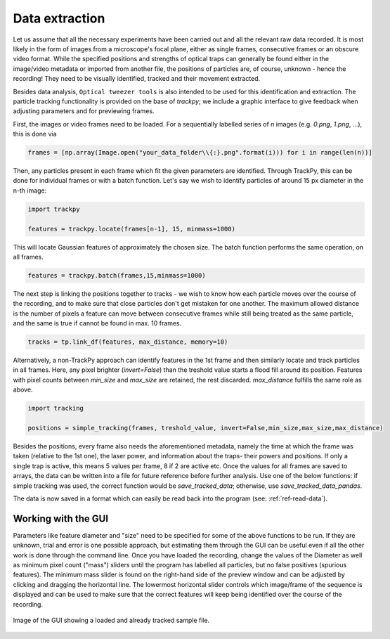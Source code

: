 .. _ref-data-extraction:

Data extraction
===============

Let us assume that all the necessary experiments have been carried out and all the relevant raw data recorded. It is most likely in the form of images from a microscope's focal plane, either as single frames, consecutive frames or an obscure video format. While the specified positions and strengths of optical traps can generally be found either in the image/video metadata or imported from another file, the positions of particles are, of course, unknown - hence the recording! They need to be visually identified, tracked and their movement extracted.

Besides data analysis, ``Optical tweezer tools`` is also intended to be used for this identification and extraction. The particle tracking functionality is provided on the base of *trackpy*; we include a graphic interface to give feedback when adjusting parameters and for previewing frames. 

First, the images or video frames need to be loaded. For a sequentially labelled series of *n* images (e.g. *0.png*, *1.png*, ...), this is done via

.. code-block:: python

    frames = [np.array(Image.open("your_data_folder\\{:}.png".format(i))) for i in range(len(n))]

Then, any particles present in each frame which fit the given parameters are identified. Through TrackPy, this can be done for individual frames or with a batch function. Let's say we wish to identify particles of around 15 px diameter in the n-th image:

.. code-block:: python

    import trackpy

    features = trackpy.locate(frames[n-1], 15, minmass=1000)
    
This will locate Gaussian features of approximately the chosen size. The batch function performs the same operation, on all frames.

.. code-block:: python

    features = trackpy.batch(frames,15,minmass=1000)

The next step is linking the positions together to tracks - we wish to know how each particle moves over the course of the recording, and to make sure that close particles don't get mistaken for one another. The maximum allowed distance is the number of pixels a feature can move between consecutive frames while still being treated as the same particle, and the same is true if cannot be found in max. 10 frames.

.. code-block:: python

    tracks = tp.link_df(features, max_distance, memory=10)
    
    
Alternatively, a non-TrackPy approach can identify features in the 1st frame and then similarly locate and track particles in all frames. Here, any pixel brighter (*invert=False*) than the treshold value starts a flood fill around its position. Features with pixel counts between *min_size* and *max_size* are retained, the rest discarded. *max_distance* fulfills the same role as above.
    
.. code-block:: python

    import tracking
    
    positions = simple_tracking(frames, treshold_value, invert=False,min_size,max_size,max_distance)
    
Besides the positions, every frame also needs the aforementioned metadata, namely the time at which the frame was taken (relative to the 1st one), the laser power, and information about the traps- their powers and positions. If only a single trap is active, this means 5 values per frame, 8 if 2 are active etc. Once the values for all frames are saved to arrays, the data can be written into a file for future reference before further analysis. Use one of the below functions: if simple tracking was used, the correct function would be *save_tracked_data*; otherwise, use *save_tracked_data_pandas*.

.. code-block:: python
    save_tracked_data('name_of_output_file.dat', number_of_frames, tracks, times, laser_powers, traps)
    
    save_tracked_data_pandas('name_of_output_file.dat', frames, tracks, times, laser_powers, traps)

The data is now saved in a format which can easily be read back into the program (see: :ref:`ref-read-data`).

Working with the GUI
--------------------------

Parameters like feature diameter and "size" need to be specified for some of the above functions to be run. If they are unknown, trial and error is one possible approach, but estimating them through the GUI can be useful even if all the other work is done through the command line. Once you have loaded the recording, change the values of the Diameter as well as minimum pixel count ("mass") sliders until the program has labelled all particles, but no false positives (spurious features). The minimum mass slider is found on the right-hand side of the preview window and can be adjusted by clicking and dragging the horizontal line. The lowermost horizontal slider controls which image/frame of the sequence is displayed and can be used to make sure that the correct features will keep being identified over the course of the recording.

.. figure:: ../images/placeholder.png
    :align: center
    
    Image of the GUI showing a loaded and already tracked sample file.
